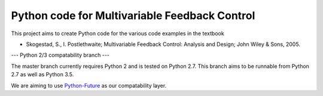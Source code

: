 ==============================================
Python code for Multivariable Feedback Control
==============================================

.. image:: https://landscape.io/github/alchemyst/Skogestad-Python/compatability/landscape.svg
   :target: https://landscape.io/github/alchemyst/Skogestad-Python/compatability
   :alt: Code Health

.. image:: https://travis-ci.org/alchemyst/Skogestad-Python.svg
   :target: https://travis-ci.org/alchemyst/Skogestad-Python
   :alt: Build status

.. image:: https://codeclimate.com/github/alchemyst/Skogestad-Python/badges/gpa.svg
   :target: https://codeclimate.com/github/alchemyst/Skogestad-Python
   :alt: Code Climate

.. image:: https://coveralls.io/repos/alchemyst/Skogestad-Python/badge.svg
  :target: https://coveralls.io/r/alchemyst/Skogestad-Python



.. image:: https://graphs.waffle.io/alchemyst/Skogestad-Python/throughput.svg 
 :target: https://waffle.io/alchemyst/Skogestad-Python/metrics 
 :alt: 'Throughput Graph'

This project aims to create Python code for the various code examples in the textbook 

* Skogestad, S., I. Postlethwaite; Multivariable Feedback Control: Analysis and Design; John Wiley & Sons, 2005.

---
Python 2/3 compatability branch
---

The master branch currently requires Python 2 and is tested on Python 2.7. This branch aims to be runnable from Python 2.7 as well as Python 3.5.

We are aiming to use `Python-Future`_ as our compatability layer.

.. _`Python-Future`: http://python-future.org/

